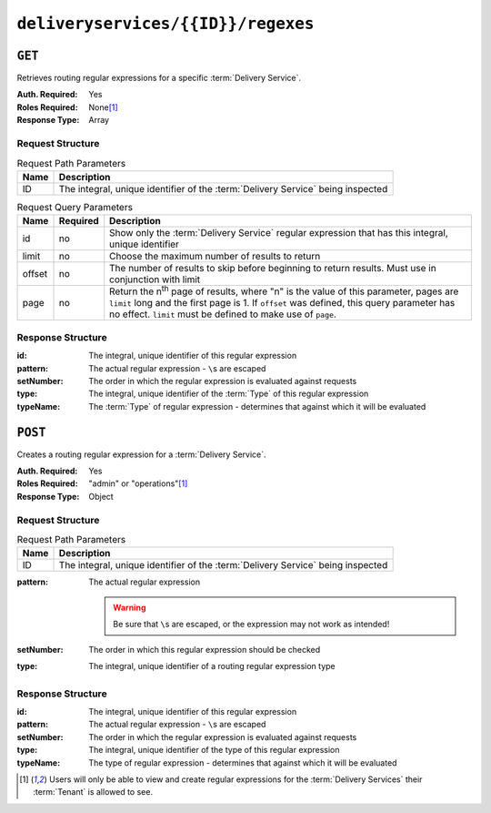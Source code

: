 ..
..
.. Licensed under the Apache License, Version 2.0 (the "License");
.. you may not use this file except in compliance with the License.
.. You may obtain a copy of the License at
..
..     http://www.apache.org/licenses/LICENSE-2.0
..
.. Unless required by applicable law or agreed to in writing, software
.. distributed under the License is distributed on an "AS IS" BASIS,
.. WITHOUT WARRANTIES OR CONDITIONS OF ANY KIND, either express or implied.
.. See the License for the specific language governing permissions and
.. limitations under the License.
..

.. _to-api-v1-deliveryservices-id-regexes:

***********************************
``deliveryservices/{{ID}}/regexes``
***********************************

``GET``
=======
Retrieves routing regular expressions for a specific :term:`Delivery Service`.

:Auth. Required: Yes
:Roles Required: None\ [#tenancy]_
:Response Type:  Array

Request Structure
-----------------
.. table:: Request Path Parameters

	+------+---------------------------------------------------------------------------------+
	| Name | Description                                                                     |
	+======+=================================================================================+
	|  ID  | The integral, unique identifier of the :term:`Delivery Service` being inspected |
	+------+---------------------------------------------------------------------------------+

.. table:: Request Query Parameters

	+-------------+----------+--------------------------------------------------------------------------------------------------------------------------------------+
	| Name        | Required | Description                                                                                                                          |
	+=============+==========+======================================================================================================================================+
	| id          | no       | Show only the :term:`Delivery Service` regular expression that has this integral, unique identifier                                  |
	+-------------+----------+--------------------------------------------------------------------------------------------------------------------------------------+
	| limit       | no       | Choose the maximum number of results to return                                                                                       |
	+-------------+----------+--------------------------------------------------------------------------------------------------------------------------------------+
	| offset      | no       | The number of results to skip before beginning to return results. Must use in conjunction with limit                                 |
	+-------------+----------+--------------------------------------------------------------------------------------------------------------------------------------+
	| page        | no       | Return the n\ :sup:`th` page of results, where "n" is the value of this parameter, pages are ``limit`` long and the first page is 1. |
	|             |          | If ``offset`` was defined, this query parameter has no effect. ``limit`` must be defined to make use of ``page``.                    |
	+-------------+----------+--------------------------------------------------------------------------------------------------------------------------------------+

.. code-block:: http
	:caption: Request Example

	GET /api/1.4/deliveryservices/1/regexes HTTP/1.1
	Host: trafficops.infra.ciab.test
	User-Agent: curl/7.47.0
	Accept: */*
	Cookie: mojolicious=...

Response Structure
------------------
:id:        The integral, unique identifier of this regular expression
:pattern:   The actual regular expression - ``\``\ s are escaped
:setNumber: The order in which the regular expression is evaluated against requests
:type:      The integral, unique identifier of the :term:`Type` of this regular expression
:typeName:  The :term:`Type` of regular expression - determines that against which it will be evaluated

.. code-block:: http
	:caption: Response Example

	HTTP/1.1 200 OK
	Access-Control-Allow-Credentials: true
	Access-Control-Allow-Headers: Origin, X-Requested-With, Content-Type, Accept, Set-Cookie, Cookie
	Access-Control-Allow-Methods: POST,GET,OPTIONS,PUT,DELETE
	Access-Control-Allow-Origin: *
	Content-Type: application/json
	Set-Cookie: mojolicious=...; Path=/; Expires=Mon, 18 Nov 2019 17:40:54 GMT; Max-Age=3600; HttpOnly
	Whole-Content-Sha512: fW9Fde4WRpp2ShRAC41P9s/PhU71LI/SEzHgYjGqfzhk45wq0kpaWy76JvPfLpowY8eDTp8Y8TL5rNGEc+bM+A==
	X-Server-Name: traffic_ops_golang/
	Date: Tue, 27 Nov 2018 20:56:43 GMT
	Content-Length: 100

	{ "response": [
		{
			"id": 1,
			"type": 31,
			"typeName": "HOST_REGEXP",
			"setNumber": 0,
			"pattern": ".*\\.demo1\\..*"
		}
	]}


``POST``
========
Creates a routing regular expression for a :term:`Delivery Service`.

:Auth. Required: Yes
:Roles Required: "admin" or "operations"\ [#tenancy]_
:Response Type:  Object

Request Structure
-----------------
.. table:: Request Path Parameters

	+------+---------------------------------------------------------------------------------+
	| Name |                Description                                                      |
	+======+=================================================================================+
	|  ID  | The integral, unique identifier of the :term:`Delivery Service` being inspected |
	+------+---------------------------------------------------------------------------------+

:pattern: The actual regular expression

	.. warning:: Be sure that ``\``\ s are escaped, or the expression may not work as intended!

:setNumber: The order in which this regular expression should be checked
:type:      The integral, unique identifier of a routing regular expression type

.. code-block:: http
	:caption: Request Example

	POST /api/1.4/deliveryservices/1/regexes HTTP/1.1
	Host: trafficops.infra.ciab.test
	User-Agent: curl/7.47.0
	Accept: */*
	Cookie: mojolicious=...
	Content-Length: 55
	Content-Type: application/json

	{
		"pattern": ".*\\.foo-bar\\..*",
		"type": 31,
		"setNumber": 1
	}

Response Structure
------------------
:id:        The integral, unique identifier of this regular expression
:pattern:   The actual regular expression - ``\``\ s are escaped
:setNumber: The order in which the regular expression is evaluated against requests
:type:      The integral, unique identifier of the type of this regular expression
:typeName:  The type of regular expression - determines that against which it will be evaluated

.. code-block:: http
	:caption: Response Example

	HTTP/1.1 200 OK
	Access-Control-Allow-Credentials: true
	Access-Control-Allow-Headers: Origin, X-Requested-With, Content-Type, Accept, Set-Cookie, Cookie
	Access-Control-Allow-Methods: POST,GET,OPTIONS,PUT,DELETE
	Access-Control-Allow-Origin: *
	Content-Type: application/json
	Set-Cookie: mojolicious=...; Path=/; Expires=Mon, 18 Nov 2019 17:40:54 GMT; Max-Age=3600; HttpOnly
	Whole-Content-Sha512: kS5dRzAhFKE7vfzHK7XVIwpMOjztksk9MU+qtj5YU/1oxVHmqNbJ12FeOOIJsZJCXbYlnBS04sCI95Sz5wed1Q==
	X-Server-Name: traffic_ops_golang/
	Date: Wed, 28 Nov 2018 17:00:42 GMT
	Content-Length: 188

	{ "alerts": [
		{
			"text": "Delivery service regex creation was successful.",
			"level": "success"
		}
	],
	"response": {
		"id": 2,
		"type": 31,
		"typeName": "HOST_REGEXP",
		"setNumber": 1,
		"pattern": ".*\\.foo-bar\\..*"
	}}


.. [#tenancy] Users will only be able to view and create regular expressions for the :term:`Delivery Services` their :term:`Tenant` is allowed to see.
